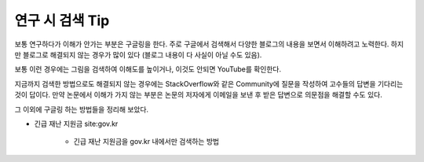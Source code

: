 ================
연구 시 검색 Tip
================

보통 연구하다가 이해가 안가는 부분은 구글링을 한다. 주로 구글에서 검색해서 다양한 블로그의 내용을 보면서 이해하려고 노력한다. 하지만 블로그로 해결되지 않는 경우가 많이 있다 (블로그 내용이 다 사실이 아닐 수도 있음).

보통 이런 경우에는 그림을 검색하여 이해도를 높이거나, 이것도 안되면 YouTube를 확인한다.

지금까지 검색한 방법으로도 해결되지 않는 경우에는 StackOverflow와 같은 Community에 질문을 작성하여 고수들의 답변을 기다리는 것이 답이다. 만약 논문에서 이해가 가지 않는 부분은 논문의 저자에게 이메일을 보낸 후 받은 답변으로 의문점을 해결할 수도 있다.

그 이외에 구글링 하는 방법들을 정리해 보았다.

* 긴급 재난 지원금 site:gov.kr

    * 긴급 재난 지원금을 gov.kr 내에서만 검색하는 방법
